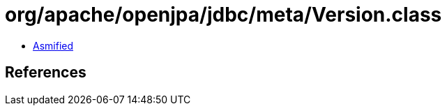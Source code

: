 = org/apache/openjpa/jdbc/meta/Version.class

 - link:Version-asmified.java[Asmified]

== References

